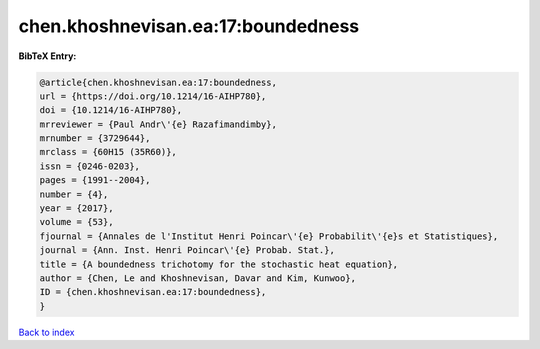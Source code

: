 chen.khoshnevisan.ea:17:boundedness
===================================

.. :cite:t:`chen.khoshnevisan.ea:17:boundedness`

.. bibliography:: ../../All.bib

**BibTeX Entry:**

.. code-block:: bibtex

   @article{chen.khoshnevisan.ea:17:boundedness,
   url = {https://doi.org/10.1214/16-AIHP780},
   doi = {10.1214/16-AIHP780},
   mrreviewer = {Paul Andr\'{e} Razafimandimby},
   mrnumber = {3729644},
   mrclass = {60H15 (35R60)},
   issn = {0246-0203},
   pages = {1991--2004},
   number = {4},
   year = {2017},
   volume = {53},
   fjournal = {Annales de l'Institut Henri Poincar\'{e} Probabilit\'{e}s et Statistiques},
   journal = {Ann. Inst. Henri Poincar\'{e} Probab. Stat.},
   title = {A boundedness trichotomy for the stochastic heat equation},
   author = {Chen, Le and Khoshnevisan, Davar and Kim, Kunwoo},
   ID = {chen.khoshnevisan.ea:17:boundedness},
   }

`Back to index <../index>`_

